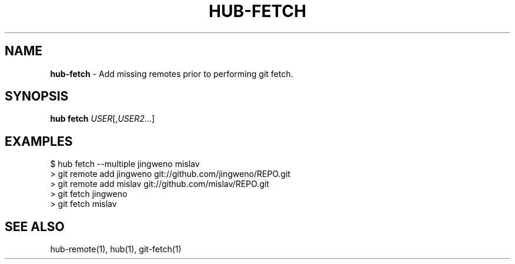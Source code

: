 .\" generated with Ronn/v0.7.3
.\" http://github.com/rtomayko/ronn/tree/0.7.3
.
.TH "HUB\-FETCH" "1" "July 2018" "GITHUB" "Hub Manual"
.
.SH "NAME"
\fBhub\-fetch\fR \- Add missing remotes prior to performing git fetch\.
.
.SH "SYNOPSIS"
\fBhub fetch\fR \fIUSER\fR[,\fIUSER2\fR\.\.\.]
.
.SH "EXAMPLES"
.
.nf

$ hub fetch \-\-multiple jingweno mislav
> git remote add jingweno git://github\.com/jingweno/REPO\.git
> git remote add mislav git://github\.com/mislav/REPO\.git
> git fetch jingweno
> git fetch mislav
.
.fi
.
.SH "SEE ALSO"
hub\-remote(1), hub(1), git\-fetch(1)
